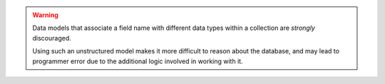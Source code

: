 .. warning::

   Data models that associate a field name with different data types within a
   collection are *strongly* discouraged.

   Using such an unstructured model makes it more difficult to reason about the
   database, and may lead to programmer error due to the additional logic
   involved in working with it.

